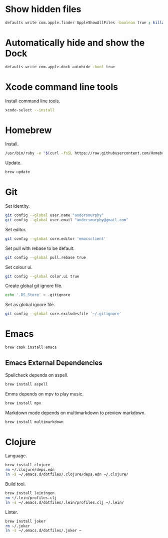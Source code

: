 #+PROPERTY: header-args :tangle osx-setup.sh

* Show hidden files

#+BEGIN_SRC sh
defaults write com.apple.finder AppleShowAllFiles -boolean true ; killall Finder
#+END_SRC

* Automatically hide and show the Dock

#+BEGIN_SRC sh
defaults write com.apple.dock autohide -bool true
#+END_SRC

* Xcode command line tools

Install command line tools.

#+BEGIN_SRC sh
xcode-select --install
#+END_SRC

* Homebrew

Install.

#+BEGIN_SRC sh
/usr/bin/ruby -e "$(curl -fsSL https://raw.githubusercontent.com/Homebrew/install/master/install)"
#+END_SRC

Update.

#+BEGIN_SRC sh
brew update
#+END_SRC

* Git

Set identity.

#+BEGIN_SRC sh
git config --global user.name "andersmurphy"
git config --global user.email "andersmurphy@gmail.com"
#+END_SRC

Set editor.

#+BEGIN_SRC  sh
git config --global core.editor 'emacsclient'
#+END_SRC

Set pull with rebase to be default.
#+BEGIN_SRC sh
git config --global pull.rebase true
#+END_SRC

Set colour ui.

#+BEGIN_SRC sh
git config --global color.ui true
#+END_SRC

Create global git ignore file.

#+BEGIN_SRC sh
echo '.DS_Store' > .gitignore
#+END_SRC

Set as global ignore file.

#+BEGIN_SRC sh
git config --global core.excludesfile '~/.gitignore'
#+END_SRC
* Emacs

#+BEGIN_SRC sh
brew cask install emacs
#+END_SRC

** Emacs External Dependencies

Spellcheck depends on aspell.

#+BEGIN_SRC sh
brew install aspell
#+END_SRC

Emms depends on mpv to play music.

#+BEGIN_SRC sh
brew install mpv
#+END_SRC

Markdown mode depends on multimarkdown to preview markdown.

#+BEGIN_SRC sh
brew install multimarkdown
#+END_SRC

* Clojure

Language.

#+BEGIN_SRC sh
brew install clojure
rm ~/.clojure/deps.edn
ln -s ~/.emacs.d/dotfiles/.clojure/deps.edn ~/.clojure/
#+END_SRC

Build tool.

#+BEGIN_SRC sh
brew install leiningen
rm ~/.lein/profiles.clj
ln -s ~/.emacs.d/dotfiles/.lein/profiles.clj ~/.lein/
#+END_SRC

Linter.

#+BEGIN_SRC sh
brew install joker
rm ~/.joker
ln -s ~/.emacs.d/dotfiles/.joker ~
#+END_SRC
